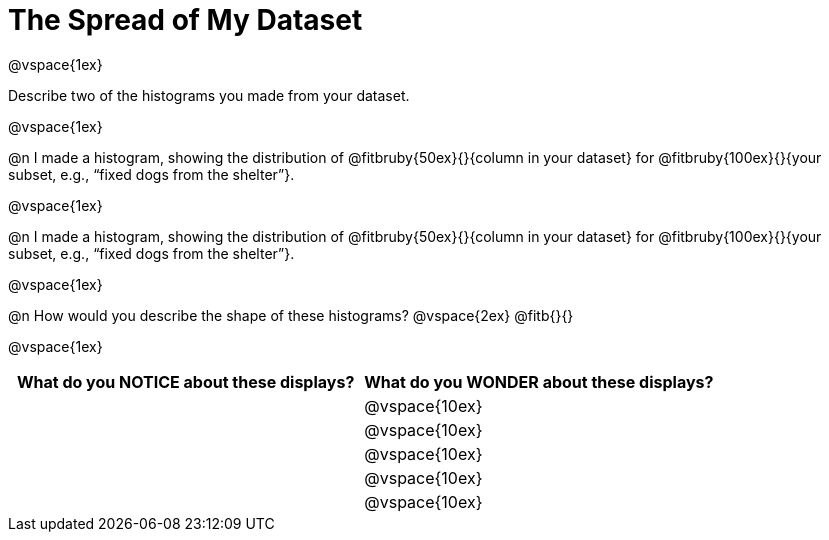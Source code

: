 = The Spread of My Dataset

@vspace{1ex}

Describe two of the histograms you made from your dataset.

@vspace{1ex}

@n I made a histogram, showing the distribution of @fitbruby{50ex}{}{column in your dataset} for @fitbruby{100ex}{}{your subset, e.g., “fixed dogs from the shelter”}.

@vspace{1ex}

@n I made a histogram, showing the distribution of @fitbruby{50ex}{}{column in your dataset} for @fitbruby{100ex}{}{your subset, e.g., “fixed dogs from the shelter”}.

@vspace{1ex}

@n How would you describe the shape of these histograms?
@vspace{2ex}
@fitb{}{}

@vspace{1ex}

[cols="1a,1a",options="header"]
|===
| What do you NOTICE about these displays?
| What do you WONDER about these displays?

||@vspace{10ex}
||@vspace{10ex}
||@vspace{10ex}
||@vspace{10ex}
||@vspace{10ex}

|===
